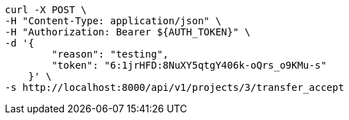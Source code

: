 [source,bash]
----
curl -X POST \
-H "Content-Type: application/json" \
-H "Authorization: Bearer ${AUTH_TOKEN}" \
-d '{
        "reason": "testing",
        "token": "6:1jrHFD:8NuXY5qtgY406k-oQrs_o9KMu-s"
    }' \
-s http://localhost:8000/api/v1/projects/3/transfer_accept
----
